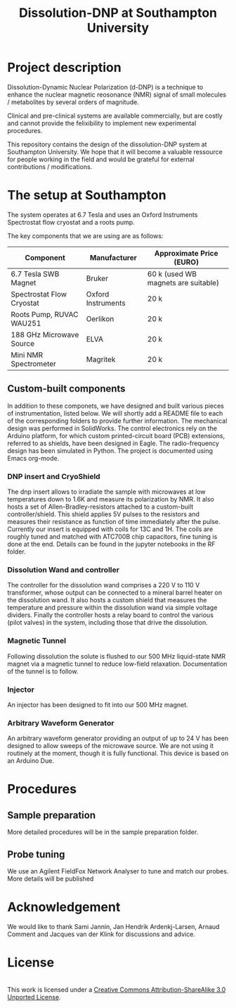 #+TITLE: Dissolution-DNP at Southampton University

* Project description
Dissolution-Dynamic Nuclear Polarization (d-DNP) is a technique to enhance the nuclear magnetic reosonance (NMR) signal of small molecules / metabolites by several orders of magnitude. 

Clinical and pre-clinical systems are available commercially, but are costly and cannot provide the felixibility to implement new experimental procedures.

This repository contains the design of the dissolution-DNP system at Southampton University. We hope that it will become a valuable ressource for people working in the field and would be grateful for external contributions / modifications.

* The setup at Southampton

The system operates at 6.7 Tesla and uses an Oxford Instruments Spectrostat flow cryostat and a roots pump.

The key components that we are using are as follows: 
| Component                 | Manufacturer       | Approximate Price (EURO)            |
|---------------------------+--------------------+-------------------------------------|
| 6.7 Tesla SWB Magnet      | Bruker             | 60 k (used WB magnets are suitable) |
| Spectrostat Flow Cryostat | Oxford Instruments | 20 k                                |
| Roots Pump, RUVAC WAU251  | Oerlikon           | 20 k                                |
| 188 GHz Microwave Source  | ELVA               | 20 k                                |
| Mini NMR Spectrometer     | Magritek           | 20 k                                |

** Custom-built components

In addition to these componets, we have designed and built various pieces of instrumentation, listed below. We will shortly add a README file to each of the corresponding folders to provide further information. The mechanical design was performed in SolidWorks. The control electronics rely on the Arduino platform, for which custom printed-circuit board (PCB) extensions, referred to as shields, have been designed in Eagle. The radio-frequency design has been simulated in Python. The project is documented using Emacs org-mode. 

*** DNP insert and CryoShield
The dnp insert allows to irradiate the sample with microwaves at low temperatures down to 1.6K  and measure its polarization by NMR. It also hosts a set of Allen-Bradley-resistors attached to a custom-built controller/shield. This shield applies 5V pulses to the resistors and measures their resistance as function of time immediately after the pulse. Currently our insert is equipped with coils for 13C and 1H. The coils are roughly tuned and matched with ATC700B chip capacitors, fine tuning is done at the end. Details can be found in the jupyter notebooks in the RF folder.

*** Dissolution Wand and controller
The controller for the dissolution wand comprises a 220 V to 110 V transformer, whose output can be connected to a mineral barrel heater on the dissolution wand. It also hosts a custom shield that measures the temperature and pressure within the dissolution wand via simple voltage dividers. Finally the controller hosts a relay board to control the various (pilot valves) in the system, including those that drive the dissolution. 

*** Magnetic Tunnel
Following dissolution the solute is flushed to our 500 MHz liquid-state NMR magnet via a magnetic tunnel to reduce low-field relaxation. Documentation of the tunnel is to follow.

*** Injector
An injector has been designed to fit into our 500 MHz magnet. 

*** Arbitrary Waveform Generator
An arbitrary waveform generator providing an output of up to 24 V has been designed to allow sweeps of the microwave source. We are not using it routinely at the moment, though it is fully functional. 
This device is based on an Arduino Due.

* Procedures
** Sample preparation
More detailed procedures will be in the sample preparation folder.

** Probe tuning
We use an Agilent FieldFox Network Analyser to tune and match our probes. More details will be published 

* Acknowledgement
We would like to thank Sami Jannin, Jan Hendrik Ardenkj\aer-Larsen, Arnaud Comment and Jacques van der Klink for discussions and advice.


* License
#+BEGIN_HTML
<a rel="license" href="http://creativecommons.org/licenses/by-sa/3.0/"><img alt="Creative Commons License" style="border-width:0" src="https://i.creativecommons.org/l/by-sa/3.0/88x31.png" /></a><br />This work is licensed under a <a rel="license" href="http://creativecommons.org/licenses/by-sa/3.0/">Creative Commons Attribution-ShareAlike 3.0 Unported License</a>.
#+END_HTML
